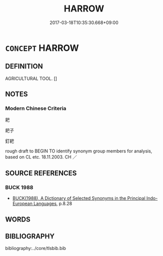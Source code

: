 # -*- mode: mandoku-tls-view -*-
#+TITLE: HARROW
#+DATE: 2017-03-18T10:35:30.668+09:00        
#+STARTUP: content
* =CONCEPT= HARROW
:PROPERTIES:
:CUSTOM_ID: uuid-fa2b3cc9-eb94-4b31-b615-cc7e7a7a688f
:TR_ZH: 耙子
:END:
** DEFINITION

AGRICULTURAL TOOL. []

** NOTES

*** Modern Chinese Criteria
耙

耙子

釘耙

rough draft to BEGIN TO identify synonym group members for analysis, based on CL etc. 18.11.2003. CH ／

** SOURCE REFERENCES
*** BUCK 1988
 - [[cite:BUCK-1988][BUCK(1988), A Dictionary of Selected Synonyms in the Principal Indo-European Languages]], p.8.28

** WORDS
   :PROPERTIES:
   :VISIBILITY: children
   :END:
** BIBLIOGRAPHY
bibliography:../core/tlsbib.bib
